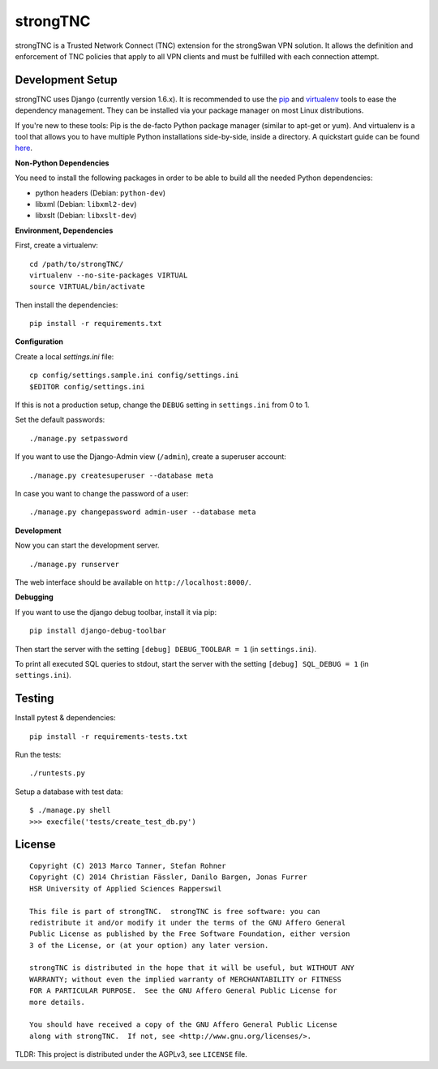 strongTNC
=========

.. image:: https://travis-ci.org/strongswan/strongTNC.png?branch=master
   :target: https://travis-ci.org/strongswan/strongTNC
   :alt: Build status

.. image:: https://coveralls.io/repos/strongswan/strongTNC/badge.png?branch=master
   :target: https://coveralls.io/r/strongswan/strongTNC
   :alt: Test coverage

.. image:: https://landscape.io/github/strongswan/strongTNC/master/landscape.png
   :target: https://landscape.io/github/strongswan/strongTNC/master
   :alt: Code Health

strongTNC is a Trusted Network Connect (TNC) extension for the strongSwan VPN
solution. It allows the definition and enforcement of TNC policies that apply
to all VPN clients and must be fulfilled with each connection attempt.


Development Setup
-----------------

strongTNC uses Django (currently version 1.6.x). It is recommended to use the
pip_ and virtualenv_ tools to ease the dependency management. They can be
installed via your package manager on most Linux distributions.

If you're new to these tools: Pip is the de-facto Python package manager
(similar to apt-get or yum). And virtualenv is a tool that allows you to have
multiple Python installations side-by-side, inside a directory. A quickstart
guide can be found `here
<https://blog.dbrgn.ch/2012/9/18/virtualenv-quickstart/>`__.

**Non-Python Dependencies**

You need to install the following packages in order to be able to build all the
needed Python dependencies:

- python headers (Debian: ``python-dev``)
- libxml (Debian: ``libxml2-dev``)
- libxslt (Debian: ``libxslt-dev``)

**Environment, Dependencies**

First, create a virtualenv::

    cd /path/to/strongTNC/
    virtualenv --no-site-packages VIRTUAL
    source VIRTUAL/bin/activate

Then install the dependencies::

    pip install -r requirements.txt

**Configuration**

Create a local `settings.ini` file::

    cp config/settings.sample.ini config/settings.ini
    $EDITOR config/settings.ini

If this is not a production setup, change the ``DEBUG`` setting in
``settings.ini`` from 0 to 1.

Set the default passwords::

    ./manage.py setpassword
    
If you want to use the Django-Admin view (``/admin``), create a superuser account::

    ./manage.py createsuperuser --database meta
    
In case you want to change the password of a user::

    ./manage.py changepassword admin-user --database meta

**Development**

Now you can start the development server. ::

    ./manage.py runserver

The web interface should be available on ``http://localhost:8000/``.

**Debugging**

If you want to use the django debug toolbar, install it via pip::

    pip install django-debug-toolbar

Then start the server with the setting ``[debug] DEBUG_TOOLBAR = 1`` (in
``settings.ini``).

To print all executed SQL queries to stdout, start the server with the setting
``[debug] SQL_DEBUG = 1`` (in ``settings.ini``).


Testing
-------

Install pytest & dependencies::

    pip install -r requirements-tests.txt

Run the tests::

    ./runtests.py

Setup a database with test data::

    $ ./manage.py shell
    >>> execfile('tests/create_test_db.py')

License
-------

::

    Copyright (C) 2013 Marco Tanner, Stefan Rohner
    Copyright (C) 2014 Christian Fässler, Danilo Bargen, Jonas Furrer
    HSR University of Applied Sciences Rapperswil

    This file is part of strongTNC.  strongTNC is free software: you can
    redistribute it and/or modify it under the terms of the GNU Affero General
    Public License as published by the Free Software Foundation, either version
    3 of the License, or (at your option) any later version.

    strongTNC is distributed in the hope that it will be useful, but WITHOUT ANY
    WARRANTY; without even the implied warranty of MERCHANTABILITY or FITNESS
    FOR A PARTICULAR PURPOSE.  See the GNU Affero General Public License for
    more details.

    You should have received a copy of the GNU Affero General Public License
    along with strongTNC.  If not, see <http://www.gnu.org/licenses/>.

TLDR: This project is distributed under the AGPLv3, see ``LICENSE`` file.


.. _pip: https://github.com/pypa/pip
.. _virtualenv: http://www.virtualenv.org/en/latest/
